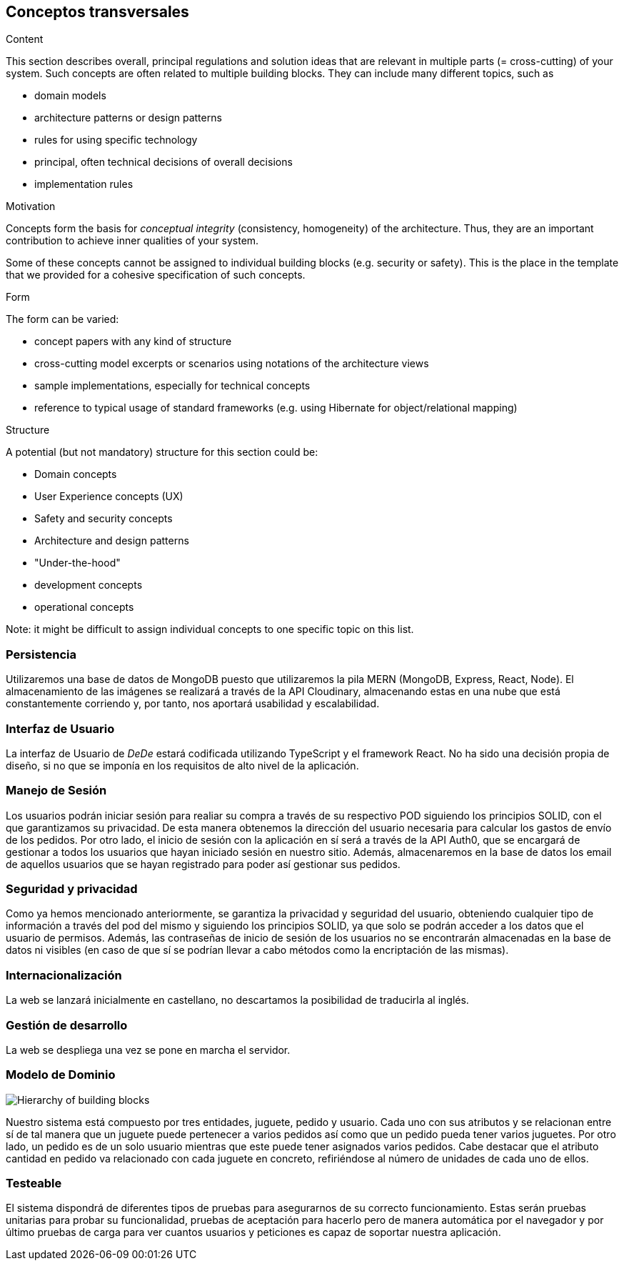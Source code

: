 [[section-concepts]]
== Conceptos transversales


[role="arc42help"]
****
.Content
This section describes overall, principal regulations and solution ideas that are
relevant in multiple parts (= cross-cutting) of your system.
Such concepts are often related to multiple building blocks.
They can include many different topics, such as

* domain models
* architecture patterns or design patterns
* rules for using specific technology
* principal, often technical decisions of overall decisions
* implementation rules

.Motivation
Concepts form the basis for _conceptual integrity_ (consistency, homogeneity)
of the architecture. Thus, they are an important contribution to achieve inner qualities of your system.

Some of these concepts cannot be assigned to individual building blocks
(e.g. security or safety). This is the place in the template that we provided for a
cohesive specification of such concepts.

.Form
The form can be varied:

* concept papers with any kind of structure
* cross-cutting model excerpts or scenarios using notations of the architecture views
* sample implementations, especially for technical concepts
* reference to typical usage of standard frameworks (e.g. using Hibernate for object/relational mapping)

.Structure
A potential (but not mandatory) structure for this section could be:

* Domain concepts
* User Experience concepts (UX)
* Safety and security concepts
* Architecture and design patterns
* "Under-the-hood"
* development concepts
* operational concepts

Note: it might be difficult to assign individual concepts to one specific topic
on this list.

****

=== Persistencia
Utilizaremos una base de datos de MongoDB puesto que utilizaremos la pila MERN (MongoDB, Express, React, Node). El almacenamiento de las imágenes se realizará a través de la API Cloudinary, almacenando estas en una nube que está constantemente corriendo y, por tanto, nos aportará usabilidad y escalabilidad. 

=== Interfaz de Usuario
La interfaz de Usuario de _DeDe_ estará codificada utilizando TypeScript y el framework React. No ha sido una decisión propia de diseño, 
si no que se imponía en los requisitos de alto nivel de la aplicación.

=== Manejo de Sesión
Los usuarios podrán iniciar sesión para realiar su compra a través de su respectivo POD siguiendo los principios SOLID, con el que garantizamos su privacidad. De esta manera obtenemos la dirección del usuario necesaria para calcular los gastos de envío de los pedidos. Por otro lado, el inicio de sesión con la aplicación en sí será a través de la API Auth0, que se encargará de gestionar a todos los usuarios que hayan iniciado sesión en nuestro sitio. Además, almacenaremos en la base de datos los email de aquellos usuarios que se hayan registrado para poder así gestionar sus pedidos.

=== Seguridad y privacidad
Como ya hemos mencionado anteriormente, se garantiza la privacidad y seguridad del usuario, obteniendo cualquier tipo de información a través del pod del mismo y siguiendo los principios SOLID, ya que solo se podrán acceder a los datos que el usuario de permisos. Además, las contraseñas de inicio de sesión de los usuarios no se encontrarán almacenadas en la base de datos ni visibles (en caso de que sí se podrían llevar a cabo métodos como la encriptación de las mismas).

=== Internacionalización
La web se lanzará inicialmente en castellano, no descartamos la posibilidad de traducirla al inglés.


=== Gestión de desarrollo
La web se despliega una vez se pone en marcha el servidor. 

//image:08-Crosscutting-Concepts-Structure-EN.png["Possible topics for crosscutting concepts"]

=== Modelo de Dominio
image:modeloDominio.png["Hierarchy of building blocks"]

Nuestro sistema está compuesto por tres entidades, juguete, pedido y usuario. Cada uno con sus atributos y se relacionan entre sí
de tal manera que un juguete puede pertenecer a varios pedidos así como que un pedido pueda tener varios juguetes. Por otro lado,
un pedido es de un solo usuario mientras que este puede tener asignados varios pedidos. 
Cabe destacar que el atributo cantidad en pedido va relacionado con cada juguete en concreto, refiriéndose al número de unidades de
cada uno de ellos.


=== Testeable
El sistema dispondrá de diferentes tipos de pruebas para asegurarnos de su correcto funcionamiento. Estas serán
pruebas unitarias para probar su funcionalidad, pruebas de aceptación para hacerlo pero de manera automática por el navegador y por último pruebas de carga para ver cuantos usuarios y peticiones es capaz de soportar nuestra aplicación.

